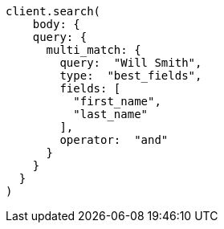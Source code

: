 [source, ruby]
----
client.search(
    body: {
    query: {
      multi_match: {
        query:  "Will Smith",
        type:  "best_fields",
        fields: [
          "first_name",
          "last_name"
        ],
        operator:  "and"
      }
    }
  }
)
----

